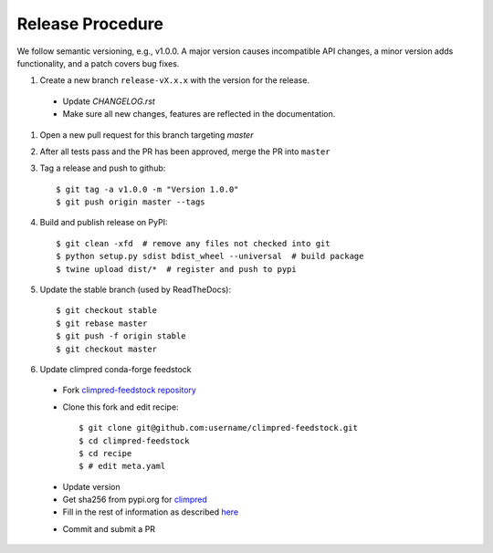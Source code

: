 Release Procedure
-----------------

We follow semantic versioning, e.g., v1.0.0. A major version causes incompatible API changes,
a minor version adds functionality, and a patch covers bug fixes.

#. Create a new branch ``release-vX.x.x`` with the version for the release.

 * Update `CHANGELOG.rst`
 * Make sure all new changes, features are reflected in the documentation.

#. Open a new pull request for this branch targeting `master`

#. After all tests pass and the PR has been approved, merge the PR into ``master``

#. Tag a release and push to github::

    $ git tag -a v1.0.0 -m "Version 1.0.0"
    $ git push origin master --tags

#. Build and publish release on PyPI::

    $ git clean -xfd  # remove any files not checked into git
    $ python setup.py sdist bdist_wheel --universal  # build package
    $ twine upload dist/*  # register and push to pypi

#. Update the stable branch (used by ReadTheDocs)::

    $ git checkout stable
    $ git rebase master
    $ git push -f origin stable
    $ git checkout master

#. Update climpred conda-forge feedstock

 * Fork `climpred-feedstock repository <https://github.com/conda-forge/climpred-feedstock>`_
 * Clone this fork and edit recipe::

        $ git clone git@github.com:username/climpred-feedstock.git
        $ cd climpred-feedstock
        $ cd recipe
        $ # edit meta.yaml

 - Update version
 - Get sha256 from pypi.org for `climpred <https://pypi.org/project/climpred/#files>`_
 - Fill in the rest of information as described `here <https://github.com/conda-forge/climpred-feedstock#updating-climpred-feedstock>`_

 * Commit and submit a PR
